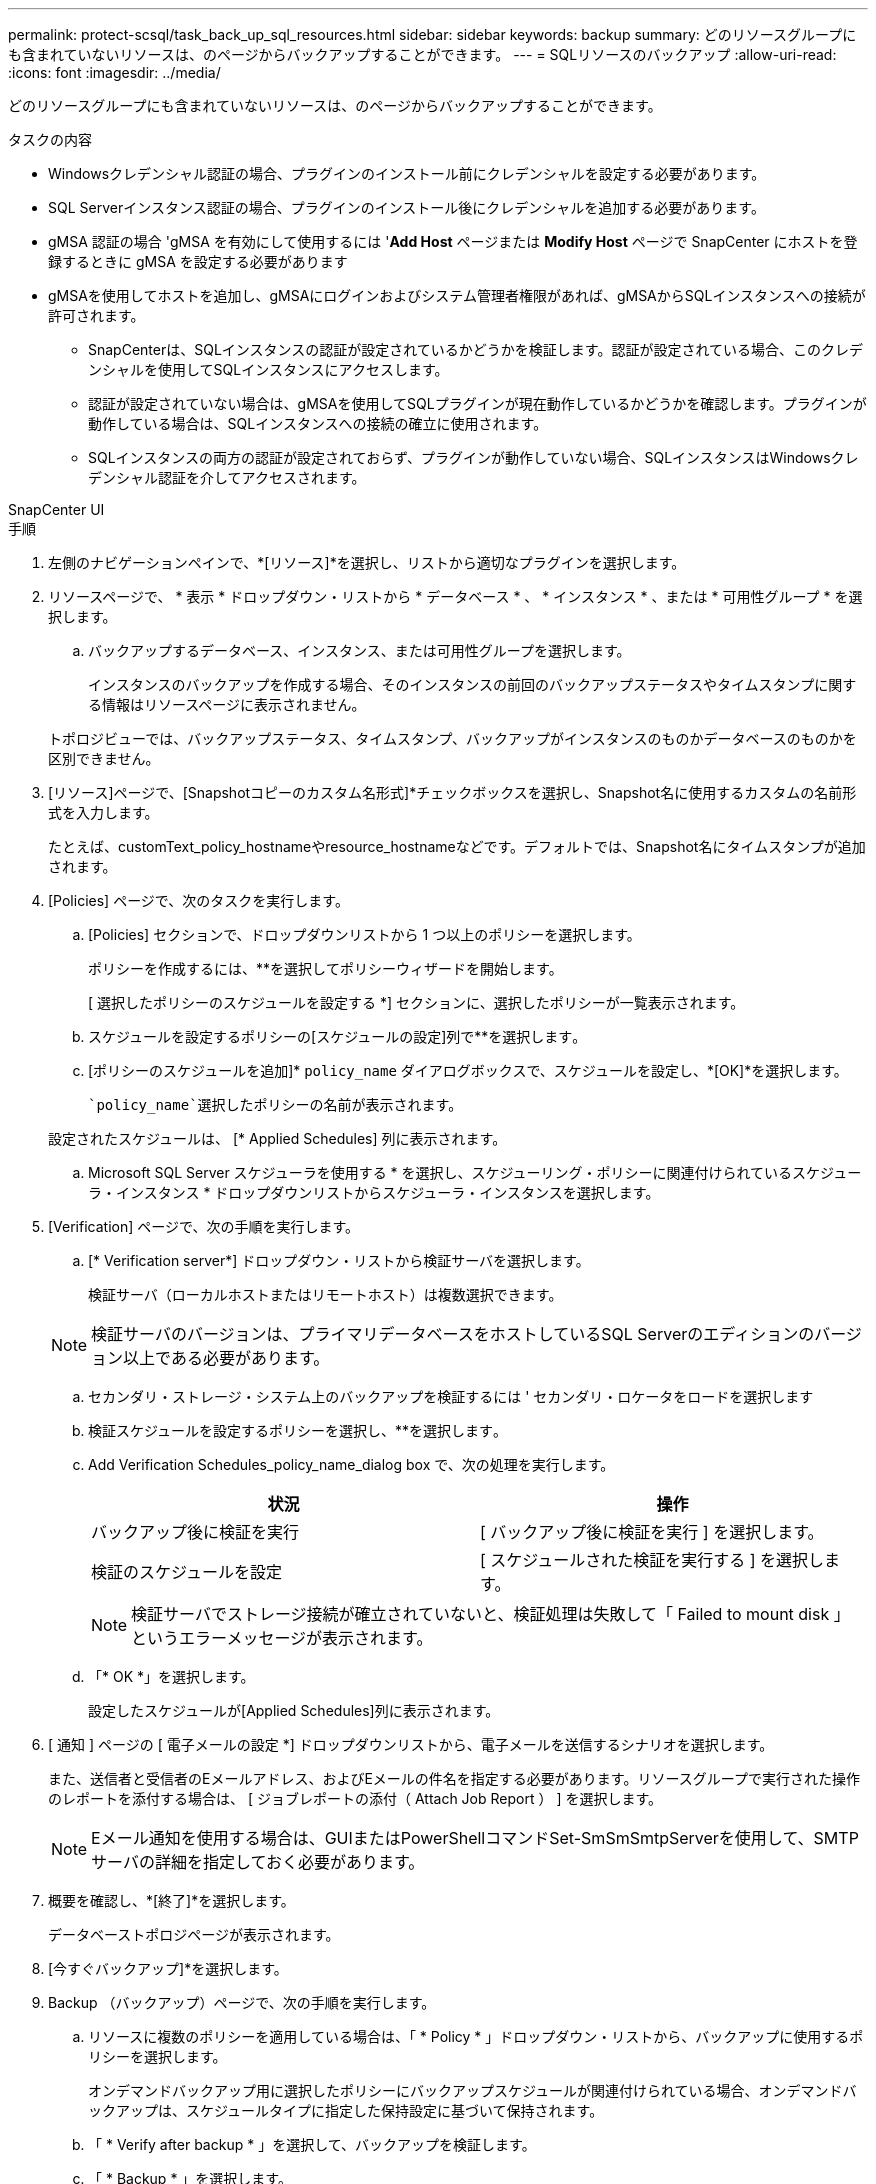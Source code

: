 ---
permalink: protect-scsql/task_back_up_sql_resources.html 
sidebar: sidebar 
keywords: backup 
summary: どのリソースグループにも含まれていないリソースは、のページからバックアップすることができます。 
---
= SQLリソースのバックアップ
:allow-uri-read: 
:icons: font
:imagesdir: ../media/


[role="lead"]
どのリソースグループにも含まれていないリソースは、のページからバックアップすることができます。

.タスクの内容
* Windowsクレデンシャル認証の場合、プラグインのインストール前にクレデンシャルを設定する必要があります。
* SQL Serverインスタンス認証の場合、プラグインのインストール後にクレデンシャルを追加する必要があります。
* gMSA 認証の場合 'gMSA を有効にして使用するには '*Add Host* ページまたは *Modify Host* ページで SnapCenter にホストを登録するときに gMSA を設定する必要があります
* gMSAを使用してホストを追加し、gMSAにログインおよびシステム管理者権限があれば、gMSAからSQLインスタンスへの接続が許可されます。
+
** SnapCenterは、SQLインスタンスの認証が設定されているかどうかを検証します。認証が設定されている場合、このクレデンシャルを使用してSQLインスタンスにアクセスします。
** 認証が設定されていない場合は、gMSAを使用してSQLプラグインが現在動作しているかどうかを確認します。プラグインが動作している場合は、SQLインスタンスへの接続の確立に使用されます。
** SQLインスタンスの両方の認証が設定されておらず、プラグインが動作していない場合、SQLインスタンスはWindowsクレデンシャル認証を介してアクセスされます。




[role="tabbed-block"]
====
.SnapCenter UI
--
.手順
. 左側のナビゲーションペインで、*[リソース]*を選択し、リストから適切なプラグインを選択します。
. リソースページで、 * 表示 * ドロップダウン・リストから * データベース * 、 * インスタンス * 、または * 可用性グループ * を選択します。
+
.. バックアップするデータベース、インスタンス、または可用性グループを選択します。
+
インスタンスのバックアップを作成する場合、そのインスタンスの前回のバックアップステータスやタイムスタンプに関する情報はリソースページに表示されません。

+
トポロジビューでは、バックアップステータス、タイムスタンプ、バックアップがインスタンスのものかデータベースのものかを区別できません。



. [リソース]ページで、[Snapshotコピーのカスタム名形式]*チェックボックスを選択し、Snapshot名に使用するカスタムの名前形式を入力します。
+
たとえば、customText_policy_hostnameやresource_hostnameなどです。デフォルトでは、Snapshot名にタイムスタンプが追加されます。

. [Policies] ページで、次のタスクを実行します。
+
.. [Policies] セクションで、ドロップダウンリストから 1 つ以上のポリシーを選択します。
+
ポリシーを作成するには、**を選択しimage:../media/add_policy_from_resourcegroup.gif[""]てポリシーウィザードを開始します。

+
[ 選択したポリシーのスケジュールを設定する *] セクションに、選択したポリシーが一覧表示されます。

.. スケジュールを設定するポリシーの[スケジュールの設定]列で**を選択しますimage:../media/add_policy_from_resourcegroup.gif[""]。
.. [ポリシーのスケジュールを追加]* `policy_name` ダイアログボックスで、スケジュールを設定し、*[OK]*を選択します。
+
 `policy_name`選択したポリシーの名前が表示されます。

+
設定されたスケジュールは、 [* Applied Schedules] 列に表示されます。

.. Microsoft SQL Server スケジューラを使用する * を選択し、スケジューリング・ポリシーに関連付けられているスケジューラ・インスタンス * ドロップダウンリストからスケジューラ・インスタンスを選択します。


. [Verification] ページで、次の手順を実行します。
+
.. [* Verification server*] ドロップダウン・リストから検証サーバを選択します。
+
検証サーバ（ローカルホストまたはリモートホスト）は複数選択できます。

+

NOTE: 検証サーバのバージョンは、プライマリデータベースをホストしているSQL Serverのエディションのバージョン以上である必要があります。

.. セカンダリ・ストレージ・システム上のバックアップを検証するには ' セカンダリ・ロケータをロードを選択します
.. 検証スケジュールを設定するポリシーを選択し、**を選択しますimage:../media/add_policy_from_resourcegroup.gif[""]。
.. Add Verification Schedules_policy_name_dialog box で、次の処理を実行します。
+
|===
| 状況 | 操作 


 a| 
バックアップ後に検証を実行
 a| 
[ バックアップ後に検証を実行 ] を選択します。



 a| 
検証のスケジュールを設定
 a| 
[ スケジュールされた検証を実行する ] を選択します。

|===
+

NOTE: 検証サーバでストレージ接続が確立されていないと、検証処理は失敗して「 Failed to mount disk 」というエラーメッセージが表示されます。

.. 「* OK *」を選択します。
+
設定したスケジュールが[Applied Schedules]列に表示されます。



. [ 通知 ] ページの [ 電子メールの設定 *] ドロップダウンリストから、電子メールを送信するシナリオを選択します。
+
また、送信者と受信者のEメールアドレス、およびEメールの件名を指定する必要があります。リソースグループで実行された操作のレポートを添付する場合は、 [ ジョブレポートの添付（ Attach Job Report ） ] を選択します。

+

NOTE: Eメール通知を使用する場合は、GUIまたはPowerShellコマンドSet-SmSmSmtpServerを使用して、SMTPサーバの詳細を指定しておく必要があります。

. 概要を確認し、*[終了]*を選択します。
+
データベーストポロジページが表示されます。

. [今すぐバックアップ]*を選択します。
. Backup （バックアップ）ページで、次の手順を実行します。
+
.. リソースに複数のポリシーを適用している場合は、「 * Policy * 」ドロップダウン・リストから、バックアップに使用するポリシーを選択します。
+
オンデマンドバックアップ用に選択したポリシーにバックアップスケジュールが関連付けられている場合、オンデマンドバックアップは、スケジュールタイプに指定した保持設定に基づいて保持されます。

.. 「 * Verify after backup * 」を選択して、バックアップを検証します。
.. 「 * Backup * 」を選択します。
+

NOTE: WindowsスケジューラまたはSQL Serverエージェントで作成されたバックアップジョブの名前は変更しないでください。

+
オンデマンドバックアップ用に選択したポリシーにバックアップスケジュールが関連付けられている場合、オンデマンドバックアップは、スケジュールタイプに指定した保持設定に基づいて保持されます。

+
暗黙的なリソースグループが作成されます。これを表示するには、[User Access]ページでそれぞれのユーザまたはグループを選択します。暗黙的なリソースグループタイプは「リソース」です。



. 処理の進捗状況を監視するために、*[監視]*>*[ジョブ]*を選択します。


.終了後
* MetroCluster構成では、フェイルオーバー後にSnapCenterで保護関係を検出できないことがあります。
+
https://kb.netapp.com/Advice_and_Troubleshooting/Data_Protection_and_Security/SnapCenter/Unable_to_detect_SnapMirror_or_SnapVault_relationship_after_MetroCluster_failover["MetroClusterのフェイルオーバー後にSnapMirror関係またはSnapVault関係を検出できない"]

* VMDK上のアプリケーションデータをバックアップする場合に、SnapCenter Plug-in for VMware vSphereのJavaヒープサイズが十分でないと、バックアップが失敗することがあります。Javaヒープサイズを増やすには、スクリプトファイル/opt/netapp/init_scripts/scvserviceを探します。このスクリプトでは、コマンドによって `do_start method` SnapCenter VMwareプラグインサービスが開始されます。このコマンドを次のように更新し `Java -jar -Xmx8192M -Xms4096M`ます。


.関連情報
link:task_create_backup_policies_for_sql_server_databases.html["SQL Serverデータベースのバックアップポリシーの作成"]

https://kb.netapp.com/Advice_and_Troubleshooting/Data_Protection_and_Security/SnapCenter/Clone_operation_might_fail_or_take_longer_time_to_complete_with_default_TCP_TIMEOUT_value["TCP_TIMEOUTでの遅延が原因で、MySQL接続エラーが発生してバックアップ処理が失敗する"]

https://kb.netapp.com/Advice_and_Troubleshooting/Data_Protection_and_Security/SnapCenter/Backup_fails_with_Windows_scheduler_error["Windowsスケジューラエラーでバックアップが失敗する"]

https://kb.netapp.com/Advice_and_Troubleshooting/Data_Protection_and_Security/SnapCenter/Quiesce_or_grouping_resources_operations_fail["リソースの休止処理またはグループ化処理が失敗する"]

--
.PowerShellコマンドレット
--
.手順
. Open-SmConnectionコマンドレットを使用して、指定したユーザのSnapCenterサーバとの接続セッションを開始します。
+
[listing]
----
Open-smconnection  -SMSbaseurl  https://snapctr.demo.netapp.com:8146
----
+
ユーザ名とパスワードのプロンプトが表示されます。

. Add-SmPolicyコマンドレットを使用して、バックアップポリシーを作成します。
+
この例では、SQLバックアップタイプがFULLBACKUPの新しいバックアップポリシーを作成しています。

+
[listing]
----
PS C:\> Add-SmPolicy -PolicyName TESTPolicy
-PluginPolicyType SCSQL -PolicyType Backup
-SqlBackupType FullBackup -Verbose
----
+
この例では、WindowsファイルシステムのバックアップタイプがCrashConsistentの新しいバックアップポリシーを作成しています。

+
[listing]
----
PS C:\> Add-SmPolicy -PolicyName FileSystemBackupPolicy
-PluginPolicyType SCW -PolicyType Backup
-ScwBackupType CrashConsistent -Verbose
----
. Get-SmResourcesコマンドレットを使用して、ホストリソースを検出します。
+
この例では、指定したホストでMicrosoft SQLプラグインのリソースを検出しています。

+
[listing]
----
C:\PS>PS C:\> Get-SmResources -HostName vise-f6.sddev.mycompany.com
-PluginCode SCSQL
----
+
この例では、指定したホスト上のWindowsファイルシステムのリソースを検出しています。

+
[listing]
----
C:\PS>PS C:\> Get-SmResources -HostName vise2-f6.sddev.mycompany.com
-PluginCode SCW
----
. Add-SmResourceGroupコマンドレットを使用して、SnapCenterに新しいリソースグループを追加します。
+
この例では、ポリシーとリソースを指定して新しいSQLデータベースバックアップリソースグループを作成しています。

+
[listing]
----
PS C:\> Add-SmResourceGroup -ResourceGroupName AccountingResource
-Resources @{"Host"="visef6.org.com";
"Type"="SQL Database";"Names"="vise-f6\PayrollDatabase"}
-Policies "BackupPolicy"
----
+
この例では、ポリシーとリソースを指定して新しいWindowsファイルシステムバックアップリソースグループを作成します。

+
[listing]
----
PS C:\> Add-SmResourceGroup -ResourceGroupName EngineeringResource
-PluginCode SCW -Resources @{"Host"="WIN-VOK20IKID5I";
"Type"="Windows Filesystem";"Names"="E:\"}
-Policies "EngineeringBackupPolicy"
----
. New-SmBackupコマンドレットを使用して、新しいバックアップジョブを開始します。
+
[listing]
----
PS C:> New-SmBackup -ResourceGroupName PayrollDataset -Policy FinancePolicy
----
. Get-SmBackupReportコマンドレットを使用して、バックアップジョブのステータスを表示します。
+
次に、指定した日付に実行されたすべてのジョブのジョブ概要レポートを表示する例を示します。

+
[listing]
----
PS C:\> Get-SmJobSummaryReport -Date '1/27/2016'
----


コマンドレットで使用できるパラメータとその説明については、 RUN_Get-Help コマンド _NAME_ を実行して参照できます。または、を参照することもできます https://docs.netapp.com/us-en/snapcenter-cmdlets/index.html["SnapCenter ソフトウェアコマンドレットリファレンスガイド"^]。

--
====